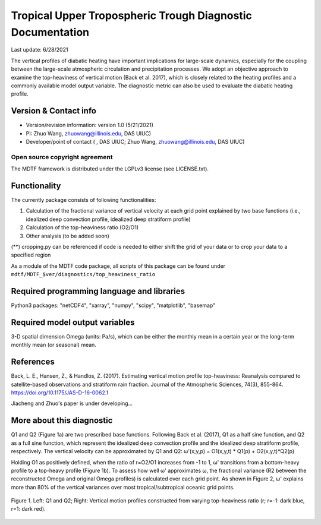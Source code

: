 Tropical Upper Tropospheric Trough Diagnostic Documentation
================================

Last update: 6/28/2021

The vertical profiles of diabatic heating have important implications for large-scale dynamics, especially for the coupling between the large-scale atmospheric circulation and precipitation processes. We adopt an objective approach to examine the top-heaviness of vertical motion (Back et al. 2017), which is closely related to the heating profiles and a commonly available model output variable. The diagnostic metric can also be used to evaluate the diabatic heating profile.

Version & Contact info
----------------------

.. '-' starts items in a bulleted list:
   https://docutils.sourceforge.io/docs/user/rst/quickref.html#bullet-lists

- Version/revision information: version 1.0 (5/21/2021)
- PI: Zhuo Wang, zhuowang@illinois.edu, DAS UIUC)
- Developer/point of contact ( , DAS UIUC; Zhuo Wang, zhuowang@illinois.edu, DAS UIUC)

.. Underline with '^'s to make a third-level heading.

Open source copyright agreement
^^^^^^^^^^^^^^^^^^^^^^^^^^^^^^^

The MDTF framework is distributed under the LGPLv3 license (see LICENSE.txt).

Functionality
-------------

The currently package consists of following functionalities:

(1) Calculation of the fractional variance of vertical velocity at each grid point explained by two base functions (i.e., idealized deep convection profile, idealized deep stratiform profile)

(2) Calculation of the top-heaviness ratio (O2/O1)

(3) Other analysis (to be added soon)

(**) cropping.py can be referenced if code is needed to either shift the grid of your data
or to crop your data to a specified region

As a module of the MDTF code package, all scripts of this package can be found under
``mdtf/MDTF_$ver/diagnostics/top_heaviness_ratio``

Required programming language and libraries
-------------------------------------------

Python3 packages: "netCDF4", "xarray", "numpy", "scipy", "matplotlib", "basemap"

Required model output variables
-------------------------------

3-D spatial dimension Omega (units: Pa/s), which can be either the monthly mean in a certain year or the long-term monthly mean (or seasonal) mean.


References
----------

.. _ref-Muñoz1:

Back, L. E., Hansen, Z., & Handlos, Z. (2017). Estimating vertical motion profile top-heaviness: Reanalysis compared to satellite-based observations and stratiform rain fraction. Journal of the Atmospheric Sciences, 74(3), 855-864. https://doi.org/10.1175/JAS-D-16-0062.1

Jiacheng and Zhuo's paper is under developing...

More about this diagnostic
--------------------------

Q1 and Q2 (Figure 1a) are two prescribed base functions. Following Back et al. (2017), Q1 as a half sine function, and Q2 as a full sine function, which represent the idealized deep convection profile and the idealized deep stratiform profile, respectively. The vertical velocity can be approximated by Q1 and Q2:
ω'(x,y,p) = O1(x,y,t) * Q1(p) + O2(x,y,t)*Q2(p)


Holding O1 as positively defined, when the ratio of r=O2/O1 increases from -1 to 1, ω' transitions from a bottom-heavy profile to a top-heavy profile (Figure 1b). 
To assess how well ω' approximates ω, the fractional variance (R2 between the reconstructed Omega and original Omega profiles) is calculated over each grid point. As shown in Figure 2,  ω' explains more than 80% of the vertical variances over most tropical/subtropical oceanic grid points.

.. figure:: TUTT_example.png
   :align: center
   :width: 75 %
   

   Figure 1. Left: Q1 and Q2; Right: Vertical motion profiles constructed from varying top-heaviness ratio (r; r=-1: dark blue, r=1: dark red).
   

